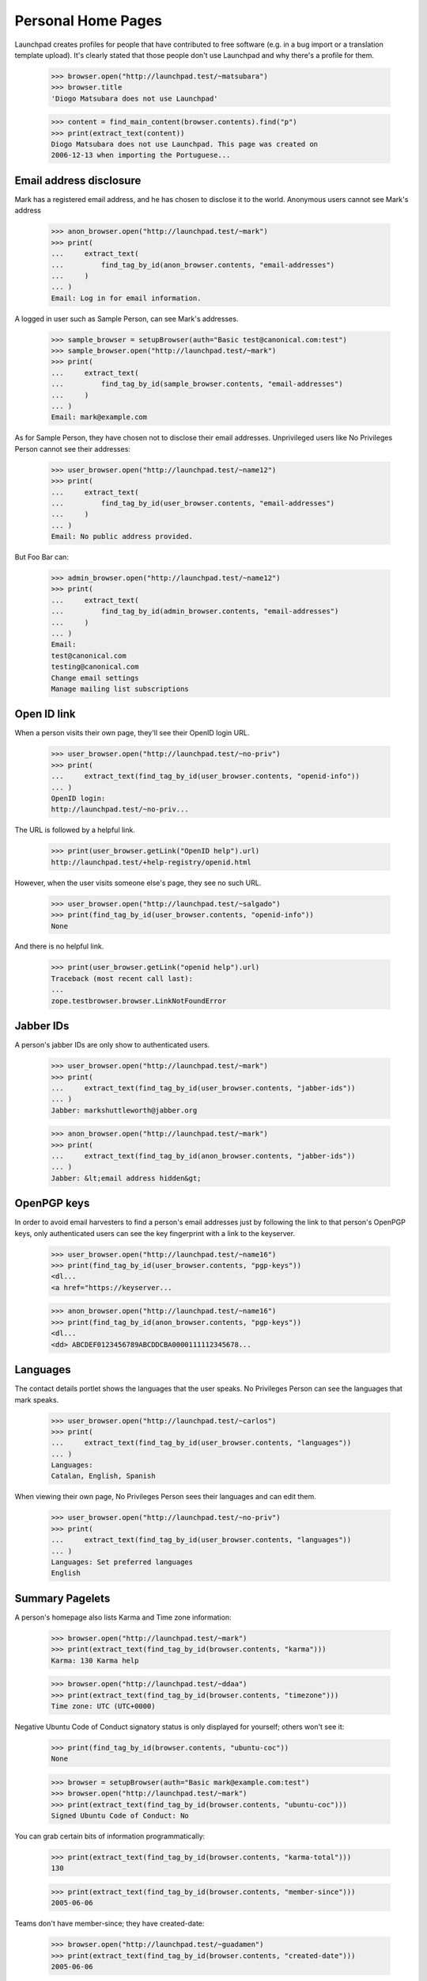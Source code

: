 Personal Home Pages
===================

Launchpad creates profiles for people that have contributed to free
software (e.g. in a bug import or a translation template upload). It's
clearly stated that those people don't use Launchpad and why there's a
profile for them.

    >>> browser.open("http://launchpad.test/~matsubara")
    >>> browser.title
    'Diogo Matsubara does not use Launchpad'

    >>> content = find_main_content(browser.contents).find("p")
    >>> print(extract_text(content))
    Diogo Matsubara does not use Launchpad. This page was created on
    2006-12-13 when importing the Portuguese...


Email address disclosure
------------------------

Mark has a registered email address, and he has chosen to disclose it to
the world. Anonymous users cannot see Mark's address

    >>> anon_browser.open("http://launchpad.test/~mark")
    >>> print(
    ...     extract_text(
    ...         find_tag_by_id(anon_browser.contents, "email-addresses")
    ...     )
    ... )
    Email: Log in for email information.

A logged in user such as Sample Person, can see Mark's addresses.

    >>> sample_browser = setupBrowser(auth="Basic test@canonical.com:test")
    >>> sample_browser.open("http://launchpad.test/~mark")
    >>> print(
    ...     extract_text(
    ...         find_tag_by_id(sample_browser.contents, "email-addresses")
    ...     )
    ... )
    Email: mark@example.com

As for Sample Person, they have chosen not to disclose their email addresses.
Unprivileged users like No Privileges Person cannot see their addresses:

    >>> user_browser.open("http://launchpad.test/~name12")
    >>> print(
    ...     extract_text(
    ...         find_tag_by_id(user_browser.contents, "email-addresses")
    ...     )
    ... )
    Email: No public address provided.

But Foo Bar can:

    >>> admin_browser.open("http://launchpad.test/~name12")
    >>> print(
    ...     extract_text(
    ...         find_tag_by_id(admin_browser.contents, "email-addresses")
    ...     )
    ... )
    Email:
    test@canonical.com
    testing@canonical.com
    Change email settings
    Manage mailing list subscriptions


Open ID link
------------

When a person visits their own page, they'll see their OpenID login URL.

    >>> user_browser.open("http://launchpad.test/~no-priv")
    >>> print(
    ...     extract_text(find_tag_by_id(user_browser.contents, "openid-info"))
    ... )
    OpenID login:
    http://launchpad.test/~no-priv...

The URL is followed by a helpful link.

    >>> print(user_browser.getLink("OpenID help").url)
    http://launchpad.test/+help-registry/openid.html

However, when the user visits someone else's page, they see no such URL.

    >>> user_browser.open("http://launchpad.test/~salgado")
    >>> print(find_tag_by_id(user_browser.contents, "openid-info"))
    None

And there is no helpful link.

    >>> print(user_browser.getLink("openid help").url)
    Traceback (most recent call last):
    ...
    zope.testbrowser.browser.LinkNotFoundError


Jabber IDs
----------

A person's jabber IDs are only show to authenticated users.

    >>> user_browser.open("http://launchpad.test/~mark")
    >>> print(
    ...     extract_text(find_tag_by_id(user_browser.contents, "jabber-ids"))
    ... )
    Jabber: markshuttleworth@jabber.org

    >>> anon_browser.open("http://launchpad.test/~mark")
    >>> print(
    ...     extract_text(find_tag_by_id(anon_browser.contents, "jabber-ids"))
    ... )
    Jabber: &lt;email address hidden&gt;


OpenPGP keys
------------

In order to avoid email harvesters to find a person's email addresses
just by following the link to that person's OpenPGP keys, only
authenticated users can see the key fingerprint with a link to the keyserver.

    >>> user_browser.open("http://launchpad.test/~name16")
    >>> print(find_tag_by_id(user_browser.contents, "pgp-keys"))
    <dl...
    <a href="https://keyserver...

    >>> anon_browser.open("http://launchpad.test/~name16")
    >>> print(find_tag_by_id(anon_browser.contents, "pgp-keys"))
    <dl...
    <dd> ABCDEF0123456789ABCDDCBA0000111112345678...


Languages
---------

The contact details portlet shows the languages that the user speaks. No
Privileges Person can see the languages that mark speaks.

    >>> user_browser.open("http://launchpad.test/~carlos")
    >>> print(
    ...     extract_text(find_tag_by_id(user_browser.contents, "languages"))
    ... )
    Languages:
    Catalan, English, Spanish

When viewing their own page, No Privileges Person sees their languages and
can edit them.

    >>> user_browser.open("http://launchpad.test/~no-priv")
    >>> print(
    ...     extract_text(find_tag_by_id(user_browser.contents, "languages"))
    ... )
    Languages: Set preferred languages
    English


Summary Pagelets
----------------

A person's homepage also lists Karma and Time zone information:

    >>> browser.open("http://launchpad.test/~mark")
    >>> print(extract_text(find_tag_by_id(browser.contents, "karma")))
    Karma: 130 Karma help

    >>> browser.open("http://launchpad.test/~ddaa")
    >>> print(extract_text(find_tag_by_id(browser.contents, "timezone")))
    Time zone: UTC (UTC+0000)

Negative Ubuntu Code of Conduct signatory status is only displayed for
yourself; others won't see it:

    >>> print(find_tag_by_id(browser.contents, "ubuntu-coc"))
    None

    >>> browser = setupBrowser(auth="Basic mark@example.com:test")
    >>> browser.open("http://launchpad.test/~mark")
    >>> print(extract_text(find_tag_by_id(browser.contents, "ubuntu-coc")))
    Signed Ubuntu Code of Conduct: No

You can grab certain bits of information programmatically:

    >>> print(extract_text(find_tag_by_id(browser.contents, "karma-total")))
    130

    >>> print(extract_text(find_tag_by_id(browser.contents, "member-since")))
    2005-06-06

Teams don't have member-since; they have created-date:

    >>> browser.open("http://launchpad.test/~guadamen")
    >>> print(extract_text(find_tag_by_id(browser.contents, "created-date")))
    2005-06-06


Table of contributions
----------------------

A person's home page also displays a table with the contributions made
by that person. This table includes 5 projects in which this person is
most active and also the areas in which they worked on each project.

    >>> anon_browser.open("http://launchpad.test/~name16")
    >>> table = find_tag_by_id(anon_browser.contents, "contributions")
    >>> for tr in table.find_all("tr"):
    ...     print(tr.find("th").find("a").decode_contents())
    ...     for td in tr.find_all("td"):
    ...         img = td.find("img")
    ...         if img is not None:
    ...             print("\t", img["title"])
    ...
    Evolution
       Bug Management
       Translations in Rosetta
    Ubuntu
       Bug Management
    gnomebaker
       Bug Management
    Mozilla Thunderbird
       Bug Management
    Mozilla Firefox
       Bug Management

The portlet also has a link to see the most recent karmic activity.

    >>> anon_browser.getLink("Recent activities")
    <Link text='Recent activities' url='http://launchpad.test/~name16/+karma'>

If the person hasn't made any contributions, the table is not present in
its page.

    >>> anon_browser.open("http://launchpad.test/~jdub")
    >>> print(find_tag_by_id(anon_browser.contents, "contributions"))
    None

The same for teams.

    >>> anon_browser.open("http://launchpad.test/~ubuntu-team")
    >>> print(find_tag_by_id(anon_browser.contents, "contributions"))
    None


Unactivated profiles
--------------------

Many profiles are created for users who contributed to projects that
were imported into Launchpad. Any user can see an unclaimed profile and
a link to request a claim the profile.

    >>> anon_browser.open("https://launchpad.test/~jvprat")
    >>> print(anon_browser.title)
    Jordi Vilalta does not use Launchpad

    >>> print(extract_text(find_main_content(anon_browser.contents)))
    Jordi Vilalta does not use Launchpad. This page was created on ...
    when importing the Catalan (ca) translation of pmount in Ubuntu Hoary...

    >>> anon_browser.getLink("Are you Jordi Vilalta")
    <Link text='Are you Jordi Vilalta?' url='.../people/+requestmerge...'>

It is possible for the preferred email address to be set if it is
associated with an Ubuntu Single Signon account. Anonymous and logged in
users cannot see this, but admins like Foo Bar can.

    >>> from zope.component import getUtility
    >>> from lp.services.identity.interfaces.emailaddress import (
    ...     EmailAddressStatus,
    ...     IEmailAddressSet,
    ... )

    >>> login("admin@canonical.com")
    >>> address = getUtility(IEmailAddressSet).getByEmail("jvprat@wanadoo.es")
    >>> address.status = EmailAddressStatus.PREFERRED
    >>> transaction.commit()
    >>> logout()

    >>> anon_browser.open("https://launchpad.test/~jvprat")
    >>> print(find_tag_by_id(anon_browser.contents, "email-addresses"))
    None

    >>> user_browser.open("https://launchpad.test/~jvprat")
    >>> print(find_tag_by_id(user_browser.contents, "email-addresses"))
    None

    >>> admin_browser.open("https://launchpad.test/~jvprat")
    >>> print(
    ...     extract_text(
    ...         find_tag_by_id(admin_browser.contents, "email-addresses")
    ...     )
    ... )
    jvprat@wanadoo.es
    Change email settings


Deceased profiles
-----------------

When we have reliable information that former users have died, it can be in
better taste to make this clear on their profile page.

    >>> from lp.registry.interfaces.person import IPersonSet
    >>> from lp.services.identity.interfaces.account import AccountStatus

    >>> anon_browser.open("https://launchpad.test/~name12")
    >>> print(find_tag_by_id(anon_browser.contents, "deceased-note"))
    None

    >>> login("admin@canonical.com")
    >>> name12 = getUtility(IPersonSet).getByName("name12")
    >>> name12.setAccountStatus(AccountStatus.DECEASED, None, "RIP")
    >>> transaction.commit()
    >>> logout()

    >>> anon_browser.open("https://launchpad.test/~name12")
    >>> print(
    ...     extract_text(
    ...         find_tag_by_id(anon_browser.contents, "deceased-note")
    ...     )
    ... )
    This account belonged to a deceased user and has been archived.

Most of the rest of their profile page remains intact.

    >>> print(
    ...     extract_text(
    ...         find_tag_by_id(anon_browser.contents, "contact-details")
    ...     )
    ... )
    User information...
